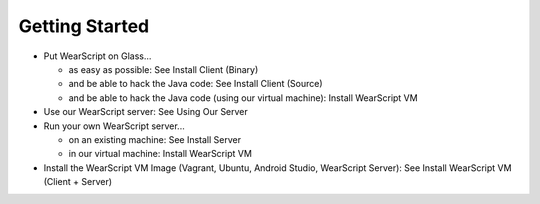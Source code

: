 Getting Started
---------------
* Put WearScript on Glass...

  * as easy as possible:  See Install Client (Binary)
  * and be able to hack the Java code: See Install Client (Source)
  * and be able to hack the Java code (using our virtual machine): Install WearScript VM

* Use our WearScript server: See Using Our Server
* Run your own WearScript server...

  * on an existing machine:  See Install Server
  * in our virtual machine: Install WearScript VM

* Install the WearScript VM Image (Vagrant, Ubuntu, Android Studio, WearScript Server): See Install WearScript VM (Client + Server)
